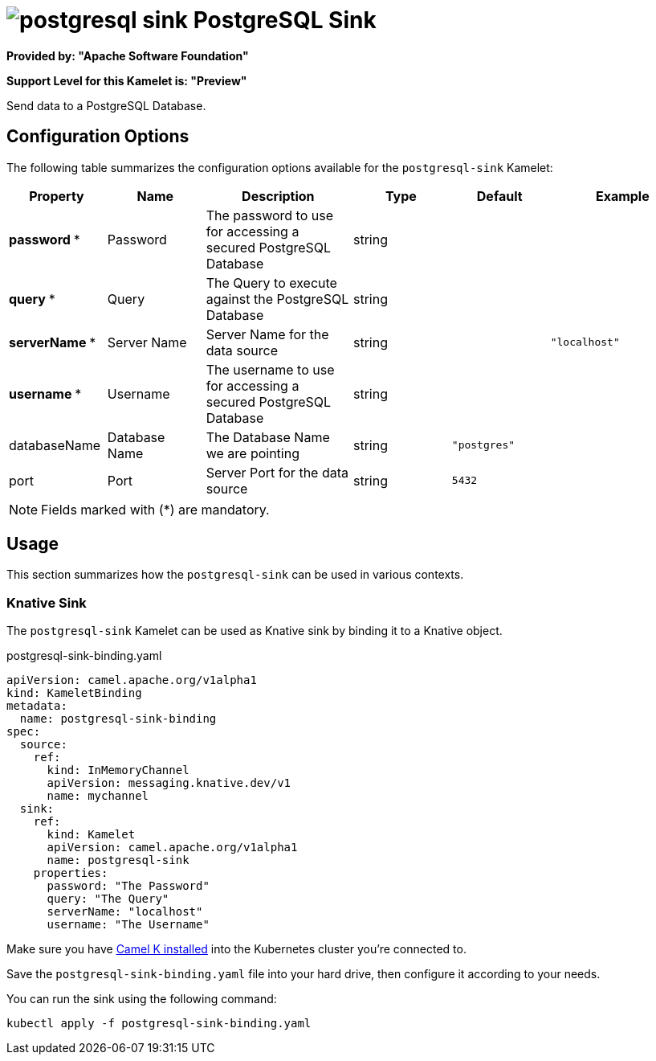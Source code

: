 // THIS FILE IS AUTOMATICALLY GENERATED: DO NOT EDIT
= image:kamelets/postgresql-sink.svg[] PostgreSQL Sink

*Provided by: "Apache Software Foundation"*

*Support Level for this Kamelet is: "Preview"*

Send data to a PostgreSQL Database.

== Configuration Options

The following table summarizes the configuration options available for the `postgresql-sink` Kamelet:
[width="100%",cols="2,^2,3,^2,^2,^3",options="header"]
|===
| Property| Name| Description| Type| Default| Example
| *password {empty}* *| Password| The password to use for accessing a secured PostgreSQL Database| string| | 
| *query {empty}* *| Query| The Query to execute against the PostgreSQL Database| string| | 
| *serverName {empty}* *| Server Name| Server Name for the data source| string| | `"localhost"`
| *username {empty}* *| Username| The username to use for accessing a secured PostgreSQL Database| string| | 
| databaseName| Database Name| The Database Name we are pointing| string| `"postgres"`| 
| port| Port| Server Port for the data source| string| `5432`| 
|===

NOTE: Fields marked with ({empty}*) are mandatory.

== Usage

This section summarizes how the `postgresql-sink` can be used in various contexts.

=== Knative Sink

The `postgresql-sink` Kamelet can be used as Knative sink by binding it to a Knative object.

.postgresql-sink-binding.yaml
[source,yaml]
----
apiVersion: camel.apache.org/v1alpha1
kind: KameletBinding
metadata:
  name: postgresql-sink-binding
spec:
  source:
    ref:
      kind: InMemoryChannel
      apiVersion: messaging.knative.dev/v1
      name: mychannel
  sink:
    ref:
      kind: Kamelet
      apiVersion: camel.apache.org/v1alpha1
      name: postgresql-sink
    properties:
      password: "The Password"
      query: "The Query"
      serverName: "localhost"
      username: "The Username"

----

Make sure you have xref:latest@camel-k::installation/installation.adoc[Camel K installed] into the Kubernetes cluster you're connected to.

Save the `postgresql-sink-binding.yaml` file into your hard drive, then configure it according to your needs.

You can run the sink using the following command:

[source,shell]
----
kubectl apply -f postgresql-sink-binding.yaml
----
// THIS FILE IS AUTOMATICALLY GENERATED: DO NOT EDIT
